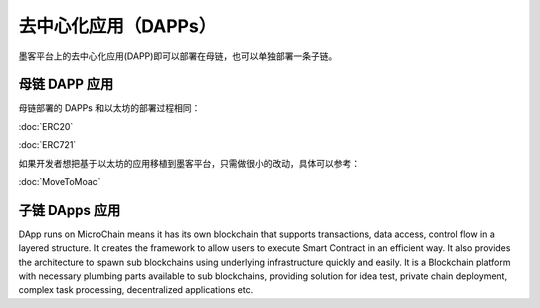 去中心化应用（DAPPs）
====================

墨客平台上的去中心化应用(DAPP)即可以部署在母链，也可以单独部署一条子链。


母链 DAPP 应用
~~~~~~~~~~~~~~~~~~~~

母链部署的 DAPPs 和以太坊的部署过程相同：

:doc:`ERC20`

:doc:`ERC721`

如果开发者想把基于以太坊的应用移植到墨客平台，只需做很小的改动，具体可以参考：

:doc:`MoveToMoac`

子链 DApps 应用
~~~~~~~~~~~~~~~~

DApp runs on MicroChain means it has its own blockchain that supports transactions, 
data access, control flow in a layered structure. It creates the framework to allow users to execute
Smart Contract in an efficient way. It also provides the architecture to
spawn sub blockchains using underlying infrastructure quickly and
easily. It is a Blockchain platform with necessary plumbing parts
available to sub blockchains, providing solution for idea test, private
chain deployment, complex task processing, decentralized applications
etc.

